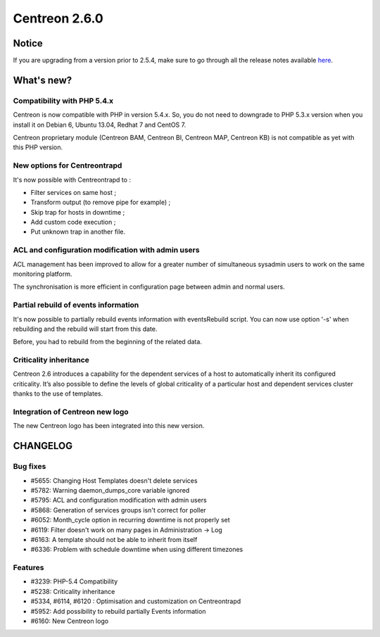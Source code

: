 ==============
Centreon 2.6.0
==============


******
Notice
******
If you are upgrading from a version prior to 2.5.4, make sure to go through all the release notes available
`here <http://documentation.centreon.com/docs/centreon/en/latest/release_notes/index.html>`_.

***********
What's new?
***********

Compatibility with PHP 5.4.x
============================

Centreon is now compatible with PHP in version 5.4.x. So, you do not need to downgrade to PHP 5.3.x version when you install it on Debian 6, Ubuntu 13.04, Redhat 7 and CentOS 7.

Centreon proprietary module (Centreon BAM, Centreon BI, Centreon MAP, Centreon KB) is not compatible as yet with this PHP version.


New options for Centreontrapd
=============================

It's now possible with Centreontrapd to :

- Filter services on same host ;
- Transform output (to remove pipe for example) ;
- Skip trap for hosts in downtime ;
- Add custom code execution ;
- Put unknown trap in another file. 


ACL and configuration modification with admin users
===================================================

ACL management has been improved to allow for a greater number of simultaneous sysadmin users to work on the same monitoring platform.

The synchronisation is more efficient in configuration page between admin and normal users.


Partial rebuild of events information
=====================================

It's now possible to partially rebuild events information with eventsRebuild script. You can now use option '-s' when rebuilding and the rebuild will start from this date.

Before, you had to rebuild from the beginning of the related data. 


Criticality inheritance
=======================

Centreon 2.6 introduces a capability for the dependent services of a host to automatically inherit its configured criticality.  It’s also possible to define the levels of global criticality of a particular host and dependent services cluster thanks to the use of templates.


Integration of Centreon new logo
================================

The new Centreon logo has been integrated into this new version.


*********
CHANGELOG
*********

Bug fixes
=========
- #5655: Changing Host Templates doesn't delete services 
- #5782: Warning daemon_dumps_core variable ignored
- #5795: ACL and configuration modification with admin users
- #5868: Generation of services groups isn't correct for poller
- #6052: Month_cycle option in recurring downtime is not properly set
- #6119: Filter doesn't work on many pages in Administration -> Log
- #6163: A template should not be able to inherit from itself
- #6336: Problem with schedule downtime when using different timezones

Features
========

- #3239: PHP-5.4 Compatibility
- #5238: Criticality inheritance
- #5334, #6114, #6120 : Optimisation and customization on Centreontrapd
- #5952: Add possibility to rebuild partially Events information
- #6160: New Centreon logo
